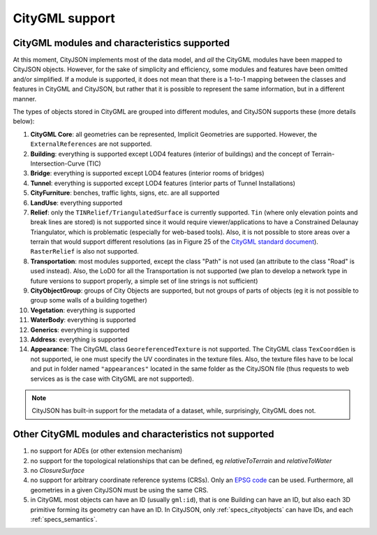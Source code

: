 ===============
CityGML support
===============


CityGML modules and characteristics supported
---------------------------------------------

At this moment, CityJSON implements most of the data model, and *all* the CityGML modules have been mapped to CityJSON objects.
However, for the sake of simplicity and efficiency, some modules and features have been omitted and/or simplified.
If a module is supported, it does not mean that there is a 1-to-1 mapping between the classes and features in CityGML and CityJSON, but rather that it is possible to represent the same information, but in a different manner.

The types of objects stored in CityGML are grouped into different modules, and CityJSON supports these (more details below):

#. **CityGML Core**: all geometries can be represented, Implicit Geometries are supported. However, the ``ExternalReferences`` are not supported.
#. **Building**: everything is supported except LOD4 features (interior of buildings) and the concept of Terrain-Intersection-Curve (TIC)
#. **Bridge**: everything is supported except LOD4 features (interior rooms of bridges)
#. **Tunnel**: everything is supported except LOD4 features (interior parts of Tunnel Installations)
#. **CityFurniture**: benches, traffic lights, signs, etc. are all supported
#. **LandUse**: everything supported
#. **Relief**: only the ``TINRelief/TriangulatedSurface`` is currently supported. ``Tin`` (where only elevation points and break lines are stored) is not supported since it would require viewer/applications to have a Constrained Delaunay Triangulator, which is problematic (especially for web-based tools). Also, it is not possible to store areas over a terrain that would support different resolutions (as in Figure 25 of the `CityGML standard document <https://portal.opengeospatial.org/files/?artifact_id=47842>`_). ``RasterRelief`` is also not supported.
#. **Transportation**: most modules supported, except the class "Path" is not used (an attribute to the class "Road" is used instead). Also, the LoD0 for all the Transportation is not supported (we plan to develop a network type in future versions to support properly, a simple set of line strings is not sufficient)
#. **CityObjectGroup**: groups of City Objects are supported, but not groups of parts of objects (eg it is not possible to group some walls of a building together)
#. **Vegetation**: everything is supported
#. **WaterBody**: everything is supported
#. **Generics**: everything is supported
#. **Address**: everything is supported
#. **Appearance**: The CityGML class ``GeoreferencedTexture`` is not supported. The CityGML class ``TexCoordGen`` is not supported, ie one must specify the UV coordinates in the texture files. Also, the texture files have to be local and put in folder named ``"appearances"`` located in the same folder as the CityJSON file (thus requests to web services as is the case with CityGML are not supported).

.. note::
  CityJSON has built-in support for the metadata of a dataset, while, surprisingly, CityGML does not.


Other CityGML modules and characteristics not supported
-------------------------------------------------------

#. no support for ADEs (or other extension mechanism)
#. no support for the topological relationships that can be defined, eg  *relativeToTerrain* and *relativeToWater*
#. no *ClosureSurface*
#. no support for arbitrary coordinate reference systems (CRSs). Only an `EPSG code <https://epsg.io>`_ can be used. Furthermore, all geometries in a given CityJSON must be using the same CRS.
#. in CityGML most objects can have an ID (usually ``gml:id``), that is one Building can have an ID, but also each 3D primitive forming its geometry can have an ID. In CityJSON, only :ref:`specs_cityobjects` can have IDs, and each :ref:`specs_semantics`. 
